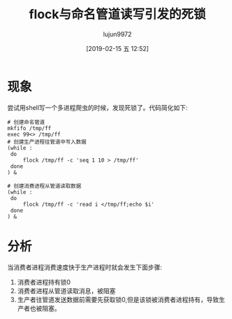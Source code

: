 #+TITLE: flock与命名管道读写引发的死锁
#+AUTHOR: lujun9972
#+TAGS: 异闻录
#+DATE: [2019-02-15 五 12:52]
#+LANGUAGE:  zh-CN
#+OPTIONS:  H:6 num:nil toc:t \n:nil ::t |:t ^:nil -:nil f:t *:t <:nil

* 现象
尝试用shell写一个多进程爬虫的时候，发现死锁了。代码简化如下:
#+BEGIN_SRC shell
  # 创建命名管道
  mkfifo /tmp/ff
  exec 99<> /tmp/ff
  # 创建生产进程往管道中写入数据
  (while :
   do
       flock /tmp/ff -c 'seq 1 10 > /tmp/ff'
   done
  ) &

  # 创建消费进程从管道读取数据
  (while :
   do
       flock /tmp/ff -c 'read i </tmp/ff;echo $i'
   done
  ) &
#+END_SRC

* 分析
当消费者进程消费速度快于生产进程时就会发生下面步骤:

1. 消费者进程持有锁0
2. 消费者进程从管道读取消息，被阻塞
3. 生产者往管道发送数据前需要先获取锁0,但是该锁被消费者进程持有，导致生产者也被阻塞。

